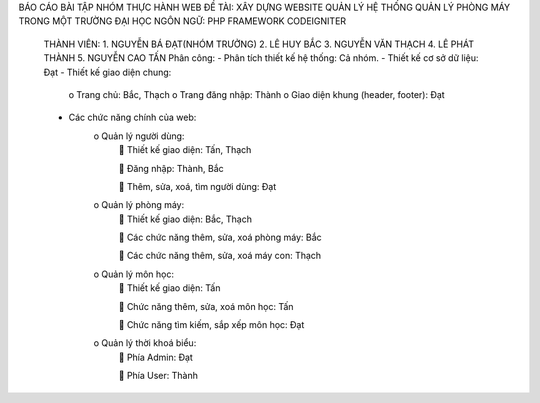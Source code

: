 BÁO CÁO BÀI TẬP NHÓM THỰC HÀNH WEB
ĐỀ TÀI:	XÂY DỰNG WEBSITE QUẢN LÝ HỆ THỐNG QUẢN LÝ PHÒNG MÁY TRONG MỘT TRƯỜNG ĐẠI HỌC
NGÔN NGỮ: PHP FRAMEWORK CODEIGNITER
	THÀNH VIÊN:
	1.	NGUYỄN BÁ ĐẠT(NHÓM TRƯỞNG)
	2.	LÊ HUY BẮC
	3.	NGUYỄN VĂN THẠCH
	4.	LÊ PHÁT THÀNH
	5.	NGUYỄN CAO TẤN
	Phân công:
	-	Phân tích thiết kế hệ thống: Cả nhóm.
	-	Thiết kế cơ sở dữ liệu: Đạt	
	-	Thiết kế giao diện chung: 
			o	Trang chủ: Bắc, Thạch
			o	Trang đăng nhập: Thành
			o	Giao diện khung (header, footer): Đạt
	-	Các chức năng chính của web:
			o	Quản lý người dùng:
						Thiết kế giao diện:  Tấn, Thạch
					
						Đăng nhập: Thành, Bắc
					
						Thêm, sửa, xoá, tìm người dùng: Đạt
			o	Quản lý phòng máy:
					Thiết kế giao diện: Bắc, Thạch
				
					Các chức năng thêm, sửa, xoá phòng máy: Bắc
				
					Các chức năng thêm, sửa, xoá máy con: Thạch
			o	Quản lý môn học:
					Thiết kế giao diện: Tấn
				
					Chức năng thêm, sửa, xoá môn học: Tấn
				
					Chức năng tìm kiếm, sắp xếp môn học: Đạt
			o	Quản lý thời khoá biểu:
					Phía Admin: Đạt
				
					Phía User: Thành

